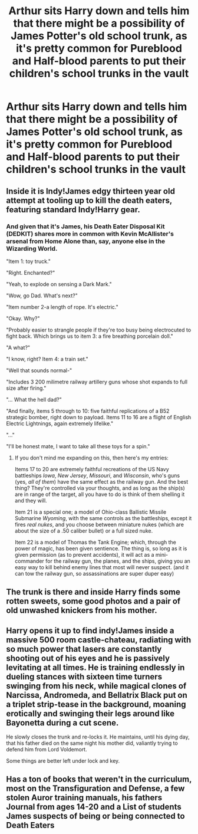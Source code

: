 #+TITLE: Arthur sits Harry down and tells him that there might be a possibility of James Potter's old school trunk, as it's pretty common for Pureblood and Half-blood parents to put their children's school trunks in the vault

* Arthur sits Harry down and tells him that there might be a possibility of James Potter's old school trunk, as it's pretty common for Pureblood and Half-blood parents to put their children's school trunks in the vault
:PROPERTIES:
:Author: NotSoSnarky
:Score: 6
:DateUnix: 1620328540.0
:DateShort: 2021-May-06
:FlairText: Prompt
:END:

** Inside it is Indy!James edgy thirteen year old attempt at tooling up to kill the death eaters, featuring standard Indy!Harry gear.
:PROPERTIES:
:Author: TheHeadlessScholar
:Score: 8
:DateUnix: 1620349601.0
:DateShort: 2021-May-07
:END:

*** And given that it's James, his Death Eater Disposal Kit (DEDKIT) shares more in common with Kevin McAllister's arsenal from Home Alone than, say, anyone else in the Wizarding World.

"Item 1: toy truck."

"Right. Enchanted?"

"Yeah, to explode on sensing a Dark Mark."

"Wow, go Dad. What's next?"

"Item number 2-a length of rope. It's electric."

"Okay. Why?"

"Probably easier to strangle people if they're too busy being electrocuted to fight back. Which brings us to item 3: a fire breathing porcelain doll."

"A what?"

"I know, right? Item 4: a train set."

"Well that sounds normal-"

"Includes 3 200 milimetre railway artillery guns whose shot expands to full size after firing."

"... What the hell dad?"

"And finally, items 5 through to 10: five faithful replications of a B52 strategic bomber, right down to payload. Items 11 to 16 are a flight of English Electric Lightnings, again extremely lifelike."

"..."

"I'll be honest mate, I want to take all these toys for a spin."
:PROPERTIES:
:Author: darklooshkin
:Score: 7
:DateUnix: 1620353668.0
:DateShort: 2021-May-07
:END:

**** If you don't mind me expanding on this, then here's my entries:

Items 17 to 20 are extremely faithful recreations of the US Navy battleships /Iowa/, /New Jersey/, /Missouri/, and /Wisconsin/, who's guns (yes, /all of them/) have the same effect as the railway gun. And the best thing? They're controlled via your thoughts, and as long as the ship(s) are in range of the target, all you have to do is think of them shelling it and they will.

Item 21 is a special one; a model of Ohio-class Ballistic Missile Submarine /Wyoming/, with the same controls as the battleships, except it fires /real nukes/, and you choose between miniature nukes (which are about the size of a .50 caliber bullet) or a full sized nuke.

Item 22 is a model of Thomas the Tank Engine; which, through the power of magic, has been given sentience. The thing is, so long as it is given permission (as to prevent accidents), it will act as a mini-commander for the railway gun, the planes, and the ships, giving you an easy way to kill behind enemy lines that most will never suspect. (and it can tow the railway gun, so assassinations are super duper easy)
:PROPERTIES:
:Author: SeaboarderCoast
:Score: 2
:DateUnix: 1620375768.0
:DateShort: 2021-May-07
:END:


** The trunk is there and inside Harry finds some rotten sweets, some good photos and a pair of old unwashed knickers from his mother.
:PROPERTIES:
:Author: Jon_Riptide
:Score: 15
:DateUnix: 1620329196.0
:DateShort: 2021-May-06
:END:


** Harry opens it up to find indy!James inside a massive 500 room castle-chateau, radiating with so much power that lasers are constantly shooting out of his eyes and he is passively levitating at all times. He is training endlessly in dueling stances with sixteen time turners swinging from his neck, while magical clones of Narcissa, Andromeda, and Bellatrix Black put on a triplet strip-tease in the background, moaning erotically and swinging their legs around like Bayonetta during a cut scene.

He slowly closes the trunk and re-locks it. He maintains, until his dying day, that his father died on the same night his mother did, valiantly trying to defend him from Lord Voldemort.

Some things are better left under lock and key.
:PROPERTIES:
:Author: geosmin7
:Score: 4
:DateUnix: 1620357926.0
:DateShort: 2021-May-07
:END:


** Has a ton of books that weren't in the curriculum, most on the Transfiguration and Defense, a few stolen Auror training manuals, his fathers Journal from ages 14-20 and a List of students James suspects of being or being connected to Death Eaters
:PROPERTIES:
:Author: KidCoheed
:Score: 1
:DateUnix: 1620522526.0
:DateShort: 2021-May-09
:END:

